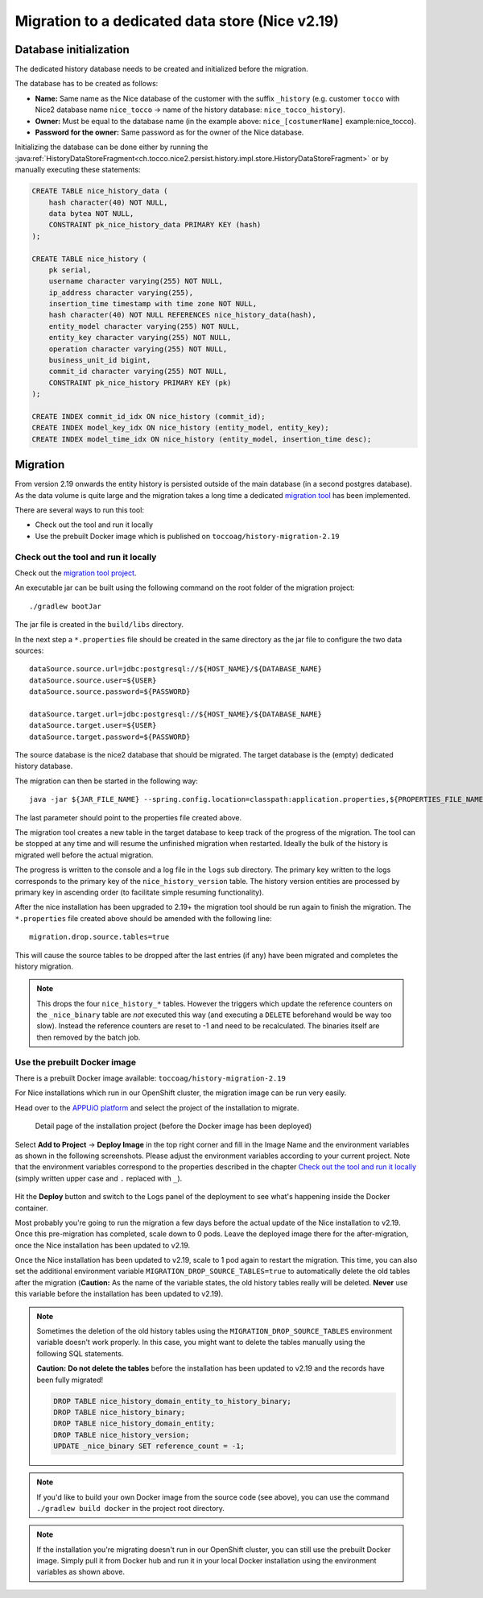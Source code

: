 Migration to a dedicated data store (Nice v2.19)
================================================

Database initialization
-----------------------

The dedicated history database needs to be created and initialized before the migration.

The database has to be created as follows:

- **Name:** Same name as the Nice database of the customer with the suffix ``_history`` (e.g. customer ``tocco`` with
  Nice2 database name ``nice_tocco`` → name of the history database: ``nice_tocco_history``).
- **Owner:** Must be equal to the database name (in the example above: ``nice_[costumerName]`` example:nice_tocco).
- **Password for the owner:** Same password as for the owner of the Nice database.

Initializing the database can be done either by running the :java:ref:`HistoryDataStoreFragment<ch.tocco.nice2.persist.history.impl.store.HistoryDataStoreFragment>`
or by manually executing these statements:

.. code:: sql

    CREATE TABLE nice_history_data (
        hash character(40) NOT NULL,
        data bytea NOT NULL,
        CONSTRAINT pk_nice_history_data PRIMARY KEY (hash)
    );

    CREATE TABLE nice_history (
        pk serial,
        username character varying(255) NOT NULL,
        ip_address character varying(255),
        insertion_time timestamp with time zone NOT NULL,
        hash character(40) NOT NULL REFERENCES nice_history_data(hash),
        entity_model character varying(255) NOT NULL,
        entity_key character varying(255) NOT NULL,
        operation character varying(255) NOT NULL,
        business_unit_id bigint,
        commit_id character varying(255) NOT NULL,
        CONSTRAINT pk_nice_history PRIMARY KEY (pk)
    );

    CREATE INDEX commit_id_idx ON nice_history (commit_id);
    CREATE INDEX model_key_idx ON nice_history (entity_model, entity_key);
    CREATE INDEX model_time_idx ON nice_history (entity_model, insertion_time desc);

Migration
---------

From version 2.19 onwards the entity history is persisted outside of the main database (in a second postgres database).
As the data volume is quite large and the migration takes a long time a dedicated `migration tool`_ has been
implemented.

.. _migration tool: https://git.tocco.ch/#/admin/projects/history-migration

There are several ways to run this tool:

- Check out the tool and run it locally
- Use the prebuilt Docker image which is published on ``toccoag/history-migration-2.19``

Check out the tool and run it locally
^^^^^^^^^^^^^^^^^^^^^^^^^^^^^^^^^^^^^

Check out the `migration tool project`_.

.. _migration tool project: https://git.tocco.ch/#/admin/projects/history-migration

An executable jar can be built using the following command on the root folder of the migration project:

.. parsed-literal::

    ./gradlew bootJar

The jar file is created in the ``build/libs`` directory.

In the next step a ``*.properties`` file should be created in the same directory as the jar file to configure
the two data sources:

.. parsed-literal::

    dataSource.source.url=jdbc:postgresql://${HOST_NAME}/${DATABASE_NAME}
    dataSource.source.user=${USER}
    dataSource.source.password=${PASSWORD}

    dataSource.target.url=jdbc:postgresql://${HOST_NAME}/${DATABASE_NAME}
    dataSource.target.user=${USER}
    dataSource.target.password=${PASSWORD}

The source database is the nice2 database that should be migrated. The target database is the (empty)
dedicated history database.

The migration can then be started in the following way:

.. parsed-literal::

    java -jar ${JAR_FILE_NAME} --spring.config.location=classpath:application.properties,${PROPERTIES_FILE_NAME}

The last parameter should point to the properties file created above.

The migration tool creates a new table in the target database to keep track of the progress of the migration.
The tool can be stopped at any time and will resume the unfinished migration when restarted. Ideally the
bulk of the history is migrated well before the actual migration.

The progress is written to the console and a log file in the ``logs`` sub directory. The primary key written
to the logs corresponds to the primary key of the ``nice_history_version`` table. The history version entities
are processed by primary key in ascending order (to facilitate simple resuming functionality).

After the nice installation has been upgraded to 2.19+ the migration tool should be run again to finish the migration.
The ``*.properties`` file created above should be amended with the following line:

.. parsed-literal::

    migration.drop.source.tables=true

This will cause the source tables to be dropped after the last entries (if any) have been migrated and completes
the history migration.

.. note::

    This drops the four ``nice_history_*`` tables. However the triggers which update the reference counters on the
    ``_nice_binary`` table are *not* executed this way (and executing a ``DELETE`` beforehand would be way too slow).
    Instead the reference counters are reset to -1 and need to be recalculated. The binaries itself are then removed by the batch job.

Use the prebuilt Docker image
^^^^^^^^^^^^^^^^^^^^^^^^^^^^^

There is a prebuilt Docker image available: ``toccoag/history-migration-2.19``

For Nice installations which run in our OpenShift cluster, the migration image can be run very easily.

Head over to the `APPUiO platform`_ and select the project of the installation to migrate.

.. _APPUiO platform: https://console.appuio.ch

.. figure:: resources/screenshot1.png

    Detail page of the installation project (before the Docker image has been deployed)

Select **Add to Project** → **Deploy Image** in the top right corner and fill in the Image Name and the environment
variables as shown in the following screenshots. Please adjust the environment variables according to your current
project. Note that the environment variables correspond to the properties described in the chapter
`Check out the tool and run it locally`_ (simply written upper case and ``.`` replaced with ``_``).

.. figure:: resources/screenshot2.png
.. figure:: resources/screenshot3.png

Hit the **Deploy** button and switch to the Logs panel of the deployment to see what's happening inside the Docker
container.

Most probably you're going to run the migration a few days before the actual update of the Nice installation to
v2.19. Once this pre-migration has completed, scale down to 0 pods. Leave the deployed image there for the
after-migration, once the Nice installation has been updated to v2.19.

Once the Nice installation has been updated to v2.19, scale to 1 pod again to restart the migration. This time,
you can also set the additional environment variable ``MIGRATION_DROP_SOURCE_TABLES=true`` to automatically
delete the old tables after the migration (**Caution:** As the name of the variable states, the old history tables
really will be deleted. **Never** use this variable before the installation has been updated to v2.19).

.. note::

    Sometimes the deletion of the old history tables using the ``MIGRATION_DROP_SOURCE_TABLES`` environment variable
    doesn't work properly.
    In this case, you might want to delete the tables manually using the following SQL statements.


    **Caution:** **Do not delete the tables** before the installation has been updated to v2.19 and the records
    have been fully migrated!

    .. code:: sql

        DROP TABLE nice_history_domain_entity_to_history_binary;
        DROP TABLE nice_history_binary;
        DROP TABLE nice_history_domain_entity;
        DROP TABLE nice_history_version;
        UPDATE _nice_binary SET reference_count = -1;

.. note::

    If you'd like to build your own Docker image from the source code (see above), you can use the command
    ``./gradlew build docker`` in the project root directory.

.. note::

    If the installation you're migrating doesn't run in our OpenShift cluster, you can still use the prebuilt
    Docker image. Simply pull it from Docker hub and run it in your local Docker installation using the
    environment variables as shown above.
